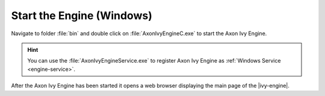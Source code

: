 Start the Engine (Windows)
--------------------------

Navigate to folder :file:`bin` and double click on :file:`AxonIvyEngineC.exe` to
start the Axon Ivy Engine.

.. Hint::
  You can use the :file:`AxonIvyEngineService.exe` to register Axon Ivy Engine as
  :ref:`Windows Service <engine-service>`.

After the Axon Ivy Engine has been started it opens a web browser displaying the
main page of the |ivy-engine|.
